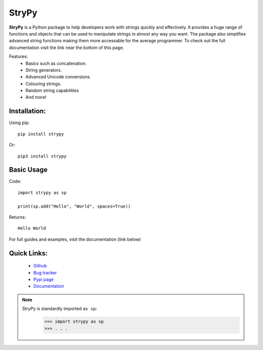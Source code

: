 ======
StryPy
======

.. image:: logo.png
   :width: 600
   :alt: StryPy logo
   
**StryPy** is a Python package to help developers work with strings quickly and effectively.
It provides a huge range of functions and objects that can be used to manipulate strings in almost any way you want.
The package also simplifies advanced string functions making them more accessable for the average programmer.
To check out the full documentation visit the link near the bottom of this page.

Features:
    - Basics such as concatenation.
    - String generators.
    - Advanced Unicode conversions.
    - Colouring strings.
    - Random string capabilities
    - And more!

Installation:
=============

Using pip::

    pip install strypy

Or::

    pip3 install strypy

Basic Usage
===========

Code::

    import strypy as sp
    
    print(sp.add("Hello", "World", spaces=True))

Returns::

    Hello World

For full guides and examples, visit the documentation (link below)

Quick Links:
============

    - `Github <https://github.com/TomTheCodingGuy/StryPy>`_
    - `Bug tracker <https://github.com/TomTheCodingGuy/StryPy/issues>`_
    - `Pypi page <https://pypi.org/project/strypy>`_
    - `Documentation <https://strypy.readthedocs.io>`_

.. note::
    StryPy is standardly imported ``as sp``:
        >>> import strypy as sp
        >>> . . .